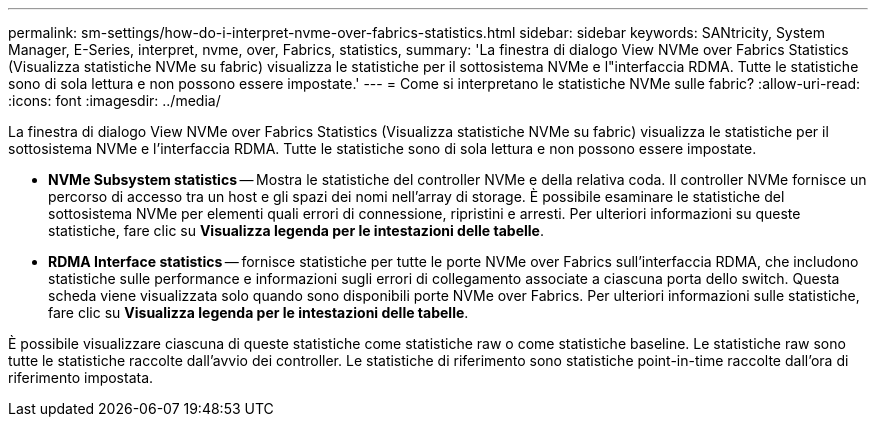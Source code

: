 ---
permalink: sm-settings/how-do-i-interpret-nvme-over-fabrics-statistics.html 
sidebar: sidebar 
keywords: SANtricity, System Manager, E-Series, interpret, nvme, over, Fabrics, statistics, 
summary: 'La finestra di dialogo View NVMe over Fabrics Statistics (Visualizza statistiche NVMe su fabric) visualizza le statistiche per il sottosistema NVMe e l"interfaccia RDMA. Tutte le statistiche sono di sola lettura e non possono essere impostate.' 
---
= Come si interpretano le statistiche NVMe sulle fabric?
:allow-uri-read: 
:icons: font
:imagesdir: ../media/


[role="lead"]
La finestra di dialogo View NVMe over Fabrics Statistics (Visualizza statistiche NVMe su fabric) visualizza le statistiche per il sottosistema NVMe e l'interfaccia RDMA. Tutte le statistiche sono di sola lettura e non possono essere impostate.

* *NVMe Subsystem statistics* -- Mostra le statistiche del controller NVMe e della relativa coda. Il controller NVMe fornisce un percorso di accesso tra un host e gli spazi dei nomi nell'array di storage. È possibile esaminare le statistiche del sottosistema NVMe per elementi quali errori di connessione, ripristini e arresti. Per ulteriori informazioni su queste statistiche, fare clic su *Visualizza legenda per le intestazioni delle tabelle*.
* *RDMA Interface statistics* -- fornisce statistiche per tutte le porte NVMe over Fabrics sull'interfaccia RDMA, che includono statistiche sulle performance e informazioni sugli errori di collegamento associate a ciascuna porta dello switch. Questa scheda viene visualizzata solo quando sono disponibili porte NVMe over Fabrics. Per ulteriori informazioni sulle statistiche, fare clic su *Visualizza legenda per le intestazioni delle tabelle*.


È possibile visualizzare ciascuna di queste statistiche come statistiche raw o come statistiche baseline. Le statistiche raw sono tutte le statistiche raccolte dall'avvio dei controller. Le statistiche di riferimento sono statistiche point-in-time raccolte dall'ora di riferimento impostata.

